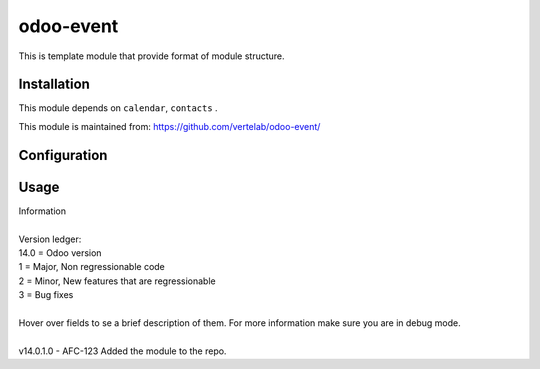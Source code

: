 
==================
odoo-event
==================

This is template module that provide format of module structure.

Installation
============

This module depends on ``calendar``, ``contacts`` .

This module is maintained from: https://github.com/vertelab/odoo-event/

Configuration
=============


Usage
=====
| Information
| 
| Version ledger:
| 14.0 = Odoo version
| 1 = Major, Non regressionable code
| 2 = Minor, New features that are regressionable
| 3 = Bug fixes
| 
| Hover over fields to se a brief description of them. For more information make sure you are in debug mode.
| 
| v14.0.1.0 - AFC-123 Added the module to the repo.
